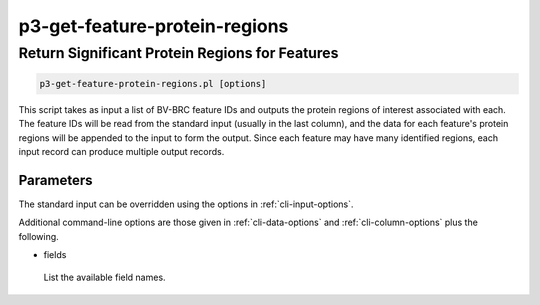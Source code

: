 .. _cli::p3-get-feature-protein-regions:


##############################
p3-get-feature-protein-regions
##############################


***********************************************
Return Significant Protein Regions for Features
***********************************************



.. code-block:: perl

     p3-get-feature-protein-regions.pl [options]


This script takes as input a list of BV-BRC feature IDs and outputs the protein regions of interest associated with each.
The feature IDs will be read from the standard input (usually in the last column), and the data for each feature's protein
regions will be appended to the input to form the output.  Since each feature may have many identified regions, each input
record can produce multiple output records.

Parameters
==========


The standard input can be overridden using the options in :ref:`cli-input-options`.

Additional command-line options are those given in :ref:`cli-data-options` and :ref:`cli-column-options` plus the following.


- fields
 
 List the available field names.
 



